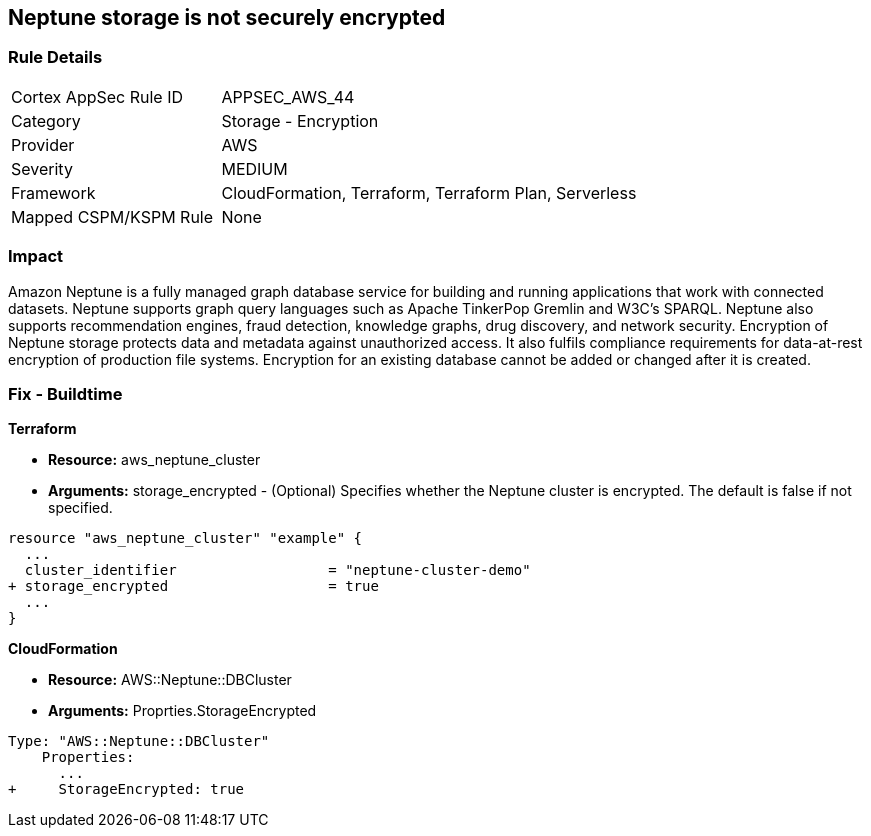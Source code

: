 == Neptune storage is not securely encrypted


=== Rule Details

[cols="1,2"]
|===
|Cortex AppSec Rule ID |APPSEC_AWS_44
|Category |Storage - Encryption
|Provider |AWS
|Severity |MEDIUM
|Framework |CloudFormation, Terraform, Terraform Plan, Serverless
|Mapped CSPM/KSPM Rule |None
|===


=== Impact
Amazon Neptune is a fully managed graph database service for building and running applications that work with connected datasets.
Neptune supports graph query languages such as Apache TinkerPop Gremlin and W3C's SPARQL.
Neptune also supports recommendation engines, fraud detection, knowledge graphs, drug discovery, and network security.
Encryption of Neptune storage protects data and metadata against unauthorized access.
It also fulfils compliance requirements for data-at-rest encryption of production file systems.
Encryption for an existing database cannot be added or changed after it is created.

=== Fix - Buildtime


*Terraform* 


* *Resource:* aws_neptune_cluster
* *Arguments:* storage_encrypted - (Optional) Specifies whether the Neptune cluster is encrypted.
The default is false if not specified.


[source,go]
----
resource "aws_neptune_cluster" "example" {
  ...
  cluster_identifier                  = "neptune-cluster-demo"
+ storage_encrypted                   = true
  ...
}
----


*CloudFormation* 


* *Resource:* AWS::Neptune::DBCluster
* *Arguments:* Proprties.StorageEncrypted


[source,yaml]
----
Type: "AWS::Neptune::DBCluster"
    Properties:
      ...
+     StorageEncrypted: true
----
